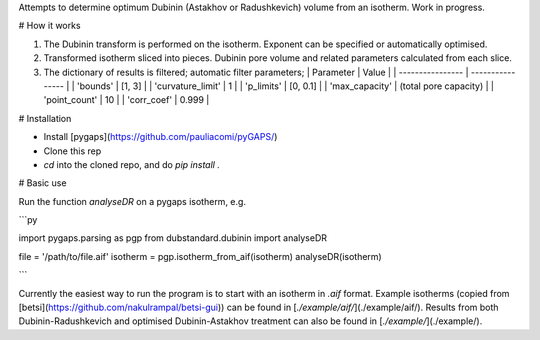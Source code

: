 Attempts to determine optimum Dubinin (Astakhov or Radushkevich) volume from an isotherm. Work in progress.

# How it works

1. The Dubinin transform is performed on the isotherm. Exponent can be specified or automatically optimised. 
2. Transformed isotherm sliced into pieces. Dubinin pore volume and related parameters calculated from each slice.
3. The dictionary of results is filtered; automatic filter parameters;
   | Parameter  | Value         |
   | ---------------- | ---------------- |
   | 'bounds'   | [1, 3]                |
   | 'curvature_limit'  | 1             |
   | 'p_limits'         | [0, 0.1]              |
   | 'max_capacity'     | (total pore capacity)         |
   | 'point_count'      | 10            |
   | 'corr_coef'        | 0.999         |

# Installation

- Install [pygaps](https://github.com/pauliacomi/pyGAPS/)
- Clone this rep
- `cd` into the cloned repo, and do `pip install .`

# Basic use

Run the function `analyseDR` on a pygaps isotherm, e.g.

```py

import pygaps.parsing as pgp
from dubstandard.dubinin import analyseDR

file = '/path/to/file.aif'
isotherm = pgp.isotherm_from_aif(isotherm)
analyseDR(isotherm)

```

Currently the easiest way to run the program is to start with an isotherm in `.aif` format. Example isotherms (copied from [betsi](https://github.com/nakulrampal/betsi-gui)) can be found in [`./example/aif/`](./example/aif/). Results from both Dubinin-Radushkevich and optimised Dubinin-Astakhov treatment can also be found in [`./example/`](./example/). 

